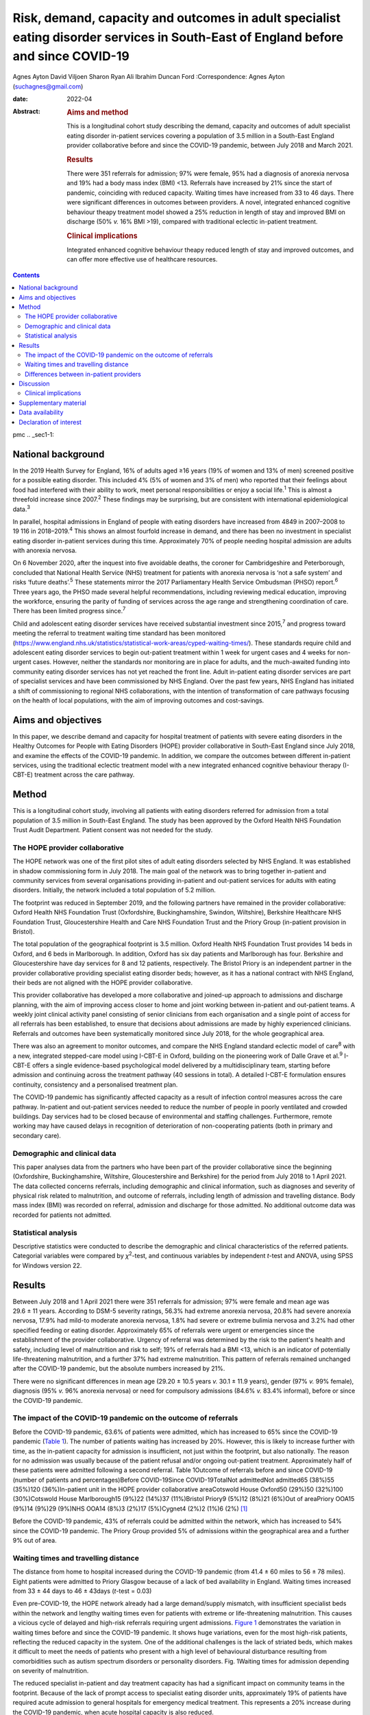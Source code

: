 ===================================================================================================================================
Risk, demand, capacity and outcomes in adult specialist eating disorder services in South-East of England before and since COVID-19
===================================================================================================================================



Agnes Ayton
David Viljoen
Sharon Ryan
Ali Ibrahim
Duncan Ford
:Correspondence: Agnes Ayton (suchagnes@gmail.com)

:date: 2022-04

:Abstract:
   .. rubric:: Aims and method
      :name: sec_a1

   This is a longitudinal cohort study describing the demand, capacity
   and outcomes of adult specialist eating disorder in-patient services
   covering a population of 3.5 million in a South-East England provider
   collaborative before and since the COVID-19 pandemic, between July
   2018 and March 2021.

   .. rubric:: Results
      :name: sec_a2

   There were 351 referrals for admission; 97% were female, 95% had a
   diagnosis of anorexia nervosa and 19% had a body mass index (BMI)
   <13. Referrals have increased by 21% since the start of pandemic,
   coinciding with reduced capacity. Waiting times have increased from
   33 to 46 days. There were significant differences in outcomes between
   providers. A novel, integrated enhanced cognitive behaviour theapy
   treatment model showed a 25% reduction in length of stay and improved
   BMI on discharge (50% *v.* 16% BMI >19), compared with traditional
   eclectic in-patient treatment.

   .. rubric:: Clinical implications
      :name: sec_a3

   Integrated enhanced cognitive behaviour theapy reduced length of stay
   and improved outcomes, and can offer more effective use of healthcare
   resources.


.. contents::
   :depth: 3
..

pmc
.. _sec1-1:

National background
===================

In the 2019 Health Survey for England, 16% of adults aged ≥16 years (19%
of women and 13% of men) screened positive for a possible eating
disorder. This included 4% (5% of women and 3% of men) who reported that
their feelings about food had interfered with their ability to work,
meet personal responsibilities or enjoy a social life.\ :sup:`1` This is
almost a threefold increase since 2007.\ :sup:`2` These findings may be
surprising, but are consistent with international epidemiological
data.\ :sup:`3`

In parallel, hospital admissions in England of people with eating
disorders have increased from 4849 in 2007–2008 to 19 116 in
2018–2019.\ :sup:`4` This shows an almost fourfold increase in demand,
and there has been no investment in specialist eating disorder
in-patient services during this time. Approximately 70% of people
needing hospital admission are adults with anorexia nervosa.

On 6 November 2020, after the inquest into five avoidable deaths, the
coroner for Cambridgeshire and Peterborough, concluded that National
Health Service (NHS) treatment for patients with anorexia nervosa is
‘not a safe system’ and risks ‘future deaths’.\ :sup:`5` These
statements mirror the 2017 Parliamentary Health Service Ombudsman (PHSO)
report.\ :sup:`6` Three years ago, the PHSO made several helpful
recommendations, including reviewing medical education, improving the
workforce, ensuring the parity of funding of services across the age
range and strengthening coordination of care. There has been limited
progress since.\ :sup:`7`

Child and adolescent eating disorder services have received substantial
investment since 2015,\ :sup:`7` and progress toward meeting the
referral to treatment waiting time standard has been monitored
(https://www.england.nhs.uk/statistics/statistical-work-areas/cyped-waiting-times/).
These standards require child and adolescent eating disorder services to
begin out-patient treatment within 1 week for urgent cases and 4 weeks
for non-urgent cases. However, neither the standards nor monitoring are
in place for adults, and the much-awaited funding into community eating
disorder services has not yet reached the front line. Adult in-patient
eating disorder services are part of specialist services and have been
commissioned by NHS England. Over the past few years, NHS England has
initiated a shift of commissioning to regional NHS collaborations, with
the intention of transformation of care pathways focusing on the health
of local populations, with the aim of improving outcomes and
cost-savings.

.. _sec1-2:

Aims and objectives
===================

In this paper, we describe demand and capacity for hospital treatment of
patients with severe eating disorders in the Healthy Outcomes for People
with Eating Disorders (HOPE) provider collaborative in South-East
England since July 2018, and examine the effects of the COVID-19
pandemic. In addition, we compare the outcomes between different
in-patient services, using the traditional eclectic treatment model with
a new integrated enhanced cognitive behaviour therapy (I-CBT-E)
treatment across the care pathway.

.. _sec2:

Method
======

This is a longitudinal cohort study, involving all patients with eating
disorders referred for admission from a total population of 3.5 million
in South-East England. The study has been approved by the Oxford Health
NHS Foundation Trust Audit Department. Patient consent was not needed
for the study.

.. _sec2-1:

The HOPE provider collaborative
-------------------------------

The HOPE network was one of the first pilot sites of adult eating
disorders selected by NHS England. It was established in shadow
commissioning form in July 2018. The main goal of the network was to
bring together in-patient and community services from several
organisations providing in-patient and out-patient services for adults
with eating disorders. Initially, the network included a total
population of 5.2 million.

The footprint was reduced in September 2019, and the following partners
have remained in the provider collaborative: Oxford Health NHS
Foundation Trust (Oxfordshire, Buckinghamshire, Swindon, Wiltshire),
Berkshire Healthcare NHS Foundation Trust, Gloucestershire Health and
Care NHS Foundation Trust and the Priory Group (in-patient provision in
Bristol).

The total population of the geographical footprint is 3.5 million.
Oxford Health NHS Foundation Trust provides 14 beds in Oxford, and 6
beds in Marlborough. In addition, Oxford has six day patients and
Marlborough has four. Berkshire and Gloucestershire have day services
for 8 and 12 patients, respectively. The Bristol Priory is an
independent partner in the provider collaborative providing specialist
eating disorder beds; however, as it has a national contract with NHS
England, their beds are not aligned with the HOPE provider
collaborative.

This provider collaborative has developed a more collaborative and
joined-up approach to admissions and discharge planning, with the aim of
improving access closer to home and joint working between in-patient and
out-patient teams. A weekly joint clinical activity panel consisting of
senior clinicians from each organisation and a single point of access
for all referrals has been established, to ensure that decisions about
admissions are made by highly experienced clinicians. Referrals and
outcomes have been systematically monitored since July 2018, for the
whole geographical area.

There was also an agreement to monitor outcomes, and compare the NHS
England standard eclectic model of care\ :sup:`8` with a new, integrated
stepped-care model using I-CBT-E in Oxford, building on the pioneering
work of Dalle Grave et al.\ :sup:`9` I-CBT-E offers a single
evidence-based psychological model delivered by a multidisciplinary
team, starting before admission and continuing across the treatment
pathway (40 sessions in total). A detailed I-CBT-E formulation ensures
continuity, consistency and a personalised treatment plan.

The COVID-19 pandemic has significantly affected capacity as a result of
infection control measures across the care pathway. In-patient and
out-patient services needed to reduce the number of people in poorly
ventilated and crowded buildings. Day services had to be closed because
of environmental and staffing challenges. Furthermore, remote working
may have caused delays in recognition of deterioration of
non-cooperating patients (both in primary and secondary care).

.. _sec2-2:

Demographic and clinical data
-----------------------------

This paper analyses data from the partners who have been part of the
provider collaborative since the beginning (Oxfordshire,
Buckinghamshire, Wiltshire, Gloucestershire and Berkshire) for the
period from July 2018 to 1 April 2021. The data collected concerns
referrals, including demographic and clinical information, such as
diagnoses and severity of physical risk related to malnutrition, and
outcome of referrals, including length of admission and travelling
distance. Body mass index (BMI) was recorded on referral, admission and
discharge for those admitted. No additional outcome data was recorded
for patients not admitted.

.. _sec2-3:

Statistical analysis
--------------------

Descriptive statistics were conducted to describe the demographic and
clinical characteristics of the referred patients. Categorial variables
were compared by *χ*\ :sup:`2`-test, and continuous variables by
independent *t*-test and ANOVA, using SPSS for Windows version 22.

.. _sec3:

Results
=======

Between July 2018 and 1 April 2021 there were 351 referrals for
admission; 97% were female and mean age was 29.6 ± 11 years. According
to DSM-5 severity ratings, 56.3% had extreme anorexia nervosa, 20.8% had
severe anorexia nervosa, 17.9% had mild-to moderate anorexia nervosa,
1.8% had severe or extreme bulimia nervosa and 3.2% had other specified
feeding or eating disorder. Approximately 65% of referrals were urgent
or emergencies since the establishment of the provider collaborative.
Urgency of referral was determined by the risk to the patient's health
and safety, including level of malnutrition and risk to self; 19% of
referrals had a BMI <13, which is an indicator of potentially
life-threatening malnutrition, and a further 37% had extreme
malnutrition. This pattern of referrals remained unchanged after the
COVID-19 pandemic, but the absolute numbers increased by 21%.

There were no significant differences in mean age (29.20 ± 10.5 years
*v.* 30.1 ± 11.9 years), gender (97% *v.* 99% female), diagnosis (95%
*v.* 96% anorexia nervosa) or need for compulsory admissions (84.6% *v.*
83.4% informal), before or since the COVID-19 pandemic.

.. _sec3-1:

The impact of the COVID-19 pandemic on the outcome of referrals
---------------------------------------------------------------

Before the COVID-19 pandemic, 63.6% of patients were admitted, which has
increased to 65% since the COVID-19 pandemic (`Table 1 <#tab01>`__). The
number of patients waiting has increased by 20%. However, this is likely
to increase further with time, as the in-patient capacity for admission
is insufficient, not just within the footprint, but also nationally. The
reason for no admission was usually because of the patient refusal
and/or ongoing out-patient treatment. Approximately half of these
patients were admitted following a second referral. Table 1Outcome of
referrals before and since COVID-19 (number of patients and
percentages)Before COVID-19Since COVID-19TotalNot admittedNot admitted65
(38%)55 (35%)120 (36%)In-patient unit in the HOPE provider collaborative
areaCotswold House Oxford50 (29%)50 (32%)100 (30%)Cotswold House
Marlborough15 (9%)22 (14%)37 (11%)Bristol Priory9 (5%)12 (8%)21 (6%)Out
of areaPriory OOA15 (9%)14 (9%)29 (9%)NHS OOA14 (8%)3 (2%)17 (5%)Cygnet4
(2%)2 (1%)6 (2%) [1]_

Before the COVID-19 pandemic, 43% of referrals could be admitted within
the network, which has increased to 54% since the COVID-19 pandemic. The
Priory Group provided 5% of admissions within the geographical area and
a further 9% out of area.

.. _sec3-2:

Waiting times and travelling distance
-------------------------------------

The distance from home to hospital increased during the COVID-19
pandemic (from 41.4 ± 60 miles to 56 ± 78 miles). Eight patients were
admitted to Priory Glasgow because of a lack of bed availability in
England. Waiting times increased from 33 ± 44 days to 46 ± 43days
(*t*-test = 0.03)

Even pre-COVID-19, the HOPE network already had a large demand/supply
mismatch, with insufficient specialist beds within the network and
lengthy waiting times even for patients with extreme or life-threatening
malnutrition. This causes a vicious cycle of delayed and high-risk
referrals requiring urgent admissions. `Figure 1 <#fig01>`__
demonstrates the variation in waiting times before and since the
COVID-19 pandemic. It shows huge variations, even for the most high-risk
patients, reflecting the reduced capacity in the system. One of the
additional challenges is the lack of striated beds, which makes it
difficult to meet the needs of patients who present with a high level of
behavioural disturbance resulting from comorbidities such as autism
spectrum disorders or personality disorders. Fig. 1Waiting times for
admission depending on severity of malnutrition.

The reduced specialist in-patient and day treatment capacity has had a
significant impact on community teams in the footprint. Because of the
lack of prompt access to specialist eating disorder units, approximately
19% of patients have required acute admission to general hospitals for
emergency medical treatment. This represents a 20% increase during the
COVID-19 pandemic, when acute hospital capacity is also reduced.

.. _sec3-3:

Differences between in-patient providers
----------------------------------------

Before the COVID-19 pandemic, there were significant differences between
individual in-patient services in terms of length of stay (Supplementary
Table 1 available at https://doi.org/10.1192/bjb.2021.73).

As part of the establishment of the provider collaborative, Cotswold
House Oxford has been pioneering the implementation of an integrated
stepped-care treatment, based on an intensive CBT-E model developed
between Professor Fairburn in Oxford and Dr Dalle Grave in
Italy.\ :sup:`10` The model advocates integration of NICE-approved
psychological treatment across the care pathway, with clear
goal-oriented, time-limited admissions, followed by day and out-patient
treatment. Given the differences between the Italian healthcare system
and the NHS, we adapted the model by including a crisis admission
pathway for those patients who refused full weight restoration but
agreed to informal treatment. The details of the treatment will be
discussed in a separate paper.

Here, we summarise the comparison between the outcomes of patients who
were admitted to the Oxford unit and other specialist units that use the
current standard eclectic treatment approach promoted by NHS England.
Previous internal service evaluation of the Oxford pilot programme
before the COVID-19 pandemic showed improved outcomes, reduction of
restrictive practices (such as needing to use nasogastric feeding under
restraints), improved patient outcomes and reduced length of stay.
Despite the challenges, this has been maintained through the COVID-19
pandemic (`Table 2 <#tab02>`__): 50.5% patients reached a BMI >19
compared with 16% in all other providers (*χ*\ :sup:`2` = 0.000). Table
2Comparison of the traditional eclectic in-patient treatment with the
Oxford pilot programme (integrated CBT-E)In-patient treatment
model\ *n*\ Means.d.Significance (two-tailed)Referral BMIIntegrated
CBT-E9014.72.050.377Eclectic model9214.51.96Discharge BMIIntegrated
CBT-E8818.22.270.0001Eclectic model8417.01.89Length of admission
(days)Integrated CBT-E8885.154.10.01Eclectic model92107.268.8Home
mileage to in-patient unitIntegrated CBT-E7620.6216.50.000Eclectic
model7967.180.5Age (years)Integrated CBT-E9032.213.20.005Eclectic
model9427.558.80Waiting time for admission (days)Integrated
CBT-E8933.4839.70.95Eclectic model9233.142.3 [2]_

.. _sec4:

Discussion
==========

To our knowledge, this is the first paper providing a systematic
analysis of referral patterns, access, waiting times and outcomes for
adults with eating disorders requiring specialist in-patient treatment
in England. The main strength of the study is the systematic data
collection for 2.5 years, across a large geographical area with a
population of 3.5 million. As the joint data collection had been
established in July 2018, we have also been able to analyse the impact
of the COVID-19 pandemic on this patient population and corresponding
services. Although regional, our data derive from a large geographical
area, representing 6% of the population of England, so we believe that
our findings are representative of most adult eating disorder services
elsewhere in the country.

Referrals have increased by 20% since the COVID-19 pandemic, and this
has resulted in increasing number of patients needing admission to acute
hospitals and further away from home. Waiting times for admission were
long even before the COVID-19 pandemic, and <50% of patients could be
admitted close to home. Of those admitted, approximately a third were
placed out of area. Out-of-area placements are well-known to cause
distress to patients and families, and have been shown to have longer
length of stay and poorer outcomes.\ :sup:`11` Most worryingly, even
before the COVID-19 pandemic, patients with life-threatening
malnutrition had to wait several weeks for admission, and this timescale
has increased further since the pandemic, placing patients, staff and
provider organisations at risk.

Although current national-level data by NHS Benchmarking on bed
occupancy in hospitals suggest that demand is not dangerously high, this
is not an appropriate indicator of how pressured specialist eating
disorder services are across the care pathway. Infection control
requirements and workforce impact of COVID-19 mean that the majority of
NHS services are running at reduced capacity. Many services are
struggling with reduced staffing levels resulting from the COVID-19
pandemic. Furthermore, in specialist eating disorder services,
monitoring risks and ensuring patient flow between in-patient, day and
out-patient services has become much more challenging in an already
pressurised system.

The physical environment is important to ensure patient and staff
safety. The Royal College of Psychiatrists has been campaigning for
improving mental health estates and facilities.\ :sup:`12` This has
become even more pressing since the COVID-19 pandemic: improving
services to meet increasing demand requires capital investment into NHS
mental health services

Following the high-profile reports into avoidable deaths, there has been
an acknowledgement that adult community eating disorder services need to
be funded to reach parity across the age range,\ :sup:`6,13` and this is
reflected in the new NHS England commissioning guidance for adult eating
disorder services. However, this is still aspirational, and many adult
patients struggle to access care or face long waiting times. This may
explain the high number of patients in our network referred to hospital
with a BMI of <13, in a life-threatening emergency, which has increased
by 20% during the COVID-19 pandemic. This is a concern, as although the
Royal College of Psychiatrists published the ‘Management of Really Sick
Patients with Anorexia Nervosa’ (MARSIPAN) guidelines to improve patient
safety in emergencies,\ :sup:`14,15` their implementation has been
inconsistent in acute hospitals, as shown by the recently reported
tragedies. This is partly because of the limited training of eating
disorders for doctors and allied health professionals, an area of
concern that was identified by the PHSO.\ :sup:`16`

Although it is possible that the much needed investment into adult
community eating disorder services in the next few years will reduce the
need for in-patient treatment in the future, this is going to take
several years. In-patient provision needs to be increased to meet
current demand, which has quadrupled since 2007–2008 in
England.\ :sup:`4` Furthermore, recent national epidemiological
data\ :sup:`1` indicate increasing prevalence across the lifespan, and
this is consistent with increasing referrals to the community teams and
the increasing rates of hospital admissions. NHS-led provider
collaboratives will only succeed if funding meets the need in the
population served.

However, it is important to consider the significant variations in
length of stay and short-term outcomes between providers. Our findings
are consistent with previous research. In 2013, a UK-wide cohort study
of adult specialist eating disorder units reported an average length of
stay of 182 days and an average discharge BMI of 17.3,\ :sup:`17` with
only 22% reaching a BMI of 19 by discharge. In our study, only 16% of
patients admitted to a unit offering standard eclectic treatment reached
a discharge BMI >19, as opposed to 50% in the I-CBT-E pilot programme
(within a 25% shorter length of stay), Discharge BMI is an important
predictor of medium- and long-term outcomes.\ :sup:`18,19` Although this
was not a randomised controlled trial, the treatment model is based on a
previous randomised controlled trial, and published
manuals.\ :sup:`9,10,20,21`

The findings of the Oxford pilot programme (I-CBT-E) utilising an
evidence-based and integrated stepped-care approach suggests that, with
service transformation, reduced length of stay, improved patient
outcomes and reduced restrictive practices are achievable. This can
ensure use of existing limited in-patient capacity more effectively, and
suggests a significant opportunity for cost-savings. This is
particularly important, as a large proportion of patients in the cohort
had an illness duration of >10 years. Our findings replicate previous
studies from Italy,\ :sup:`22,23` and suggest that the model is
generalisable to the NHS. However, adaptation would require the
redesigning of care pathways, staffing levels and skill mix. CBT-E
training is freely available online
(https://www.cbte.co/for-professionals/training-in-cbt-e/) and has been
tested in previous research.\ :sup:`24`

The main limitations of our study are that we only had BMI as a
consistent indicator of outcome at discharge, and that the comparison
between in-patient providers was not based on randomisation. However,
randomisation would not have been practically possible, given the
limited capacity and the dispersal of beds in a wide geographical area
in England and Scotland. Further work with our partners will explore
more details of the longer-term psychosocial and health economic
outcomes.

A multicentre, randomised controlled trial would be desirable, but it is
important to note that the current NHS England standard contract is
based on expert opinion rather than trial evidence, or robust outcome
monitoring.

.. _sec4-1:

Clinical implications
---------------------

It has been frequently stated that anorexia nervosa has the highest
mortality of any mental disorder affecting young people and
adults.\ :sup:`25,26` We should not accept this: people should not die
of anorexia nervosa or any eating disorder, as they are treatable mental
disorders.\ :sup:`27` Severe complications, such as malnutrition, are
safely reversible, even in the most extreme cases.

The I-CBT-E model is based on a cohesive, integrated stepped-care
approach for people with severe eating disorders, and wider
implementation in the NHS has the potential to both improve short-term
and long-term outcomes, with the added benefit of cost-savings. A
national audit of demand, capacity and treatment outcomes would help to
establish the need for specialist eating disorder beds, as well as
explore the differences between various treatment models. There is an
urgent need for capital investment into NHS mental health facilities to
ensure a safe environment for patients and staff in the light of the
COVID-19 pandemic.

We are very grateful to all of our partners for submitting the data,
Beris Cummings and Este Botha for data collection and Dr Andrew Ayton
for proofreading.

**Agnes Ayton** is a Consultant Psychiatrist with Cotswold House,
Oxford, Oxford Health NHS Foundation Trust, UK. **David Viljoen** is a
Consultant Clinical Psychologist with Cotswold House Oxford, Oxford
Health NHS Foundation Trust, UK. **Sharon Ryan** is a Quality
Improvement Lead with HOPE and CAMHS PC, Oxford Health NHS Foundation
Trust, UK. **Ali Ibrahim** is a Consultant Psychiatrist with the
Berkshire Eating Disorder Service, Berkshire NHS Foundation Trust, UK.
**Duncan Ford** is a Provider Collaboratives Lead with Thames Valley
Child and Adolescent Mental Health Services, Oxford Health NHS
Foundation Trust, UK; and Provider Collaboratives Lead at the HOPE Adult
Eating Disorder Provider Collaborative, Oxford Health NHS Foundation
Trust, UK.

.. _sec5:

Supplementary material
======================

For supplementary material accompanying this paper visit
http://doi.org/10.1192/bjb.2021.73.

.. container:: caption

   .. rubric:: 

   click here to view supplementary material

.. _sec-das1:

Data availability
=================

The data that support the findings of this study are available from the
corresponding author, A.A., upon reasonable request.

A.A. and A.I. developed the initial idea. D.V., S.R. and D.F. helped
with the design and data collection. A.A. wrote the first draft and all
authors contributed to the final draft and the revised version.

This research received no specific grant from any funding agency,
commercial or not-for-profit sectors.

.. _nts6:

Declaration of interest
=======================

None.

.. [1]
   HOPE: Healthy Outcomes for People with Eating Disorders; OOA: Out of
   area placement; NHS, National Health Service Providers.

.. [2]
   CBT-E, enhanced cognitive behaviour theapy; BMI, body mass index.
